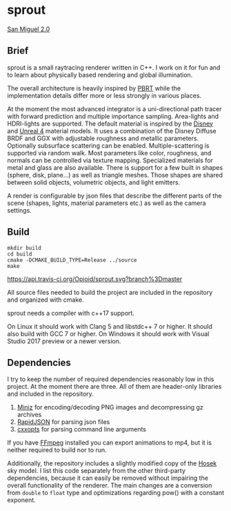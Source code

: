 * sprout

[[file:doc/images/san_miguel_1080.jpg]]
[[http://casual-effects.com/data/index.html][San Miguel 2.0]]

** Brief

sprout is a small raytracing renderer written in C++. 
I work on it for fun and to learn about physically based rendering and global illumination.

The overall architecture is heavily inspired by [[http://www.pbrt.org/][PBRT]] 
while the implementation details differ more or less strongly in various places.

At the moment the most advanced integrator is a uni-directional path tracer 
with forward prediction and multiple importance sampling.
Area-lights and HDRI-lights are supported.
The default material is inspired by the [[https://disney-animation.s3.amazonaws.com/library/s2012_pbs_disney_brdf_notes_v2.pdf][Disney]] and [[http://blog.selfshadow.com/publications/s2013-shading-course/karis/s2013_pbs_epic_notes_v2.pdf][Unreal 4]] material models.
It uses a combination of the Disney Diffuse BRDF and GGX 
with adjustable roughness and metallic parameters.
Optionally subsurface scattering can be enabled.
Multiple-scattering is supported via random walk.
Most parameters like color, roughness, and normals can be controlled via texture mapping.
Specialized materials for metal and glass are also available.
There is support for a few built in shapes (sphere, disk, plane...) as well as triangle meshes.
Those shapes are shared between solid objects, volumetric objects, and light emitters.

A render is configurable by json files 
that describe the different parts of the scene (shapes, lights, material parameters etc.) 
as well as the camera settings.

** Build

#+BEGIN_EXAMPLE
mkdir build
cd build
cmake -DCMAKE_BUILD_TYPE=Release ../source
make
#+END_EXAMPLE

[[https://travis-ci.org/Opioid/sprout][https://api.travis-ci.org/Opioid/sprout.svg?branch%3Dmaster]]

All source files needed to build the project are included in the repository and organized with cmake.

sprout needs a compiler with c++17 support.

On Linux it should work with Clang 5 and libstdc++ 7 or higher. 
It should also build with GCC 7 or higher.
On Windows it should work with Visual Studio 2017 preview or a newer version.

** Dependencies

I try to keep the number of required dependencies reasonably low in this project.
At the moment there are three.
All of them are header-only libraries and included in the repository.

1. [[https://github.com/richgel999/miniz][Miniz]] for encoding/decoding PNG images and decompressing gz archives
2. [[https://github.com/miloyip/rapidjson][RapidJSON]] for parsing json files
3. [[https://github.com/jarro2783/cxxopts][cxxopts]] for parsing command line arguments

If you have [[https://www.ffmpeg.org/][FFmpeg]] installed you can export animations to mp4, 
but it is neither required to build nor to run.

Additionally, the repository includes a slightly modified copy of the [[http://cgg.mff.cuni.cz/projects/SkylightModelling/][Hosek]] sky model.
I list this code separately from the other third-party dependencies,
because it can easily be removed without impairing the overall functionality of the renderer. 
The main changes are a conversion from ~double~ to ~float~ type 
and optimizations regarding pow() with a constant exponent.
